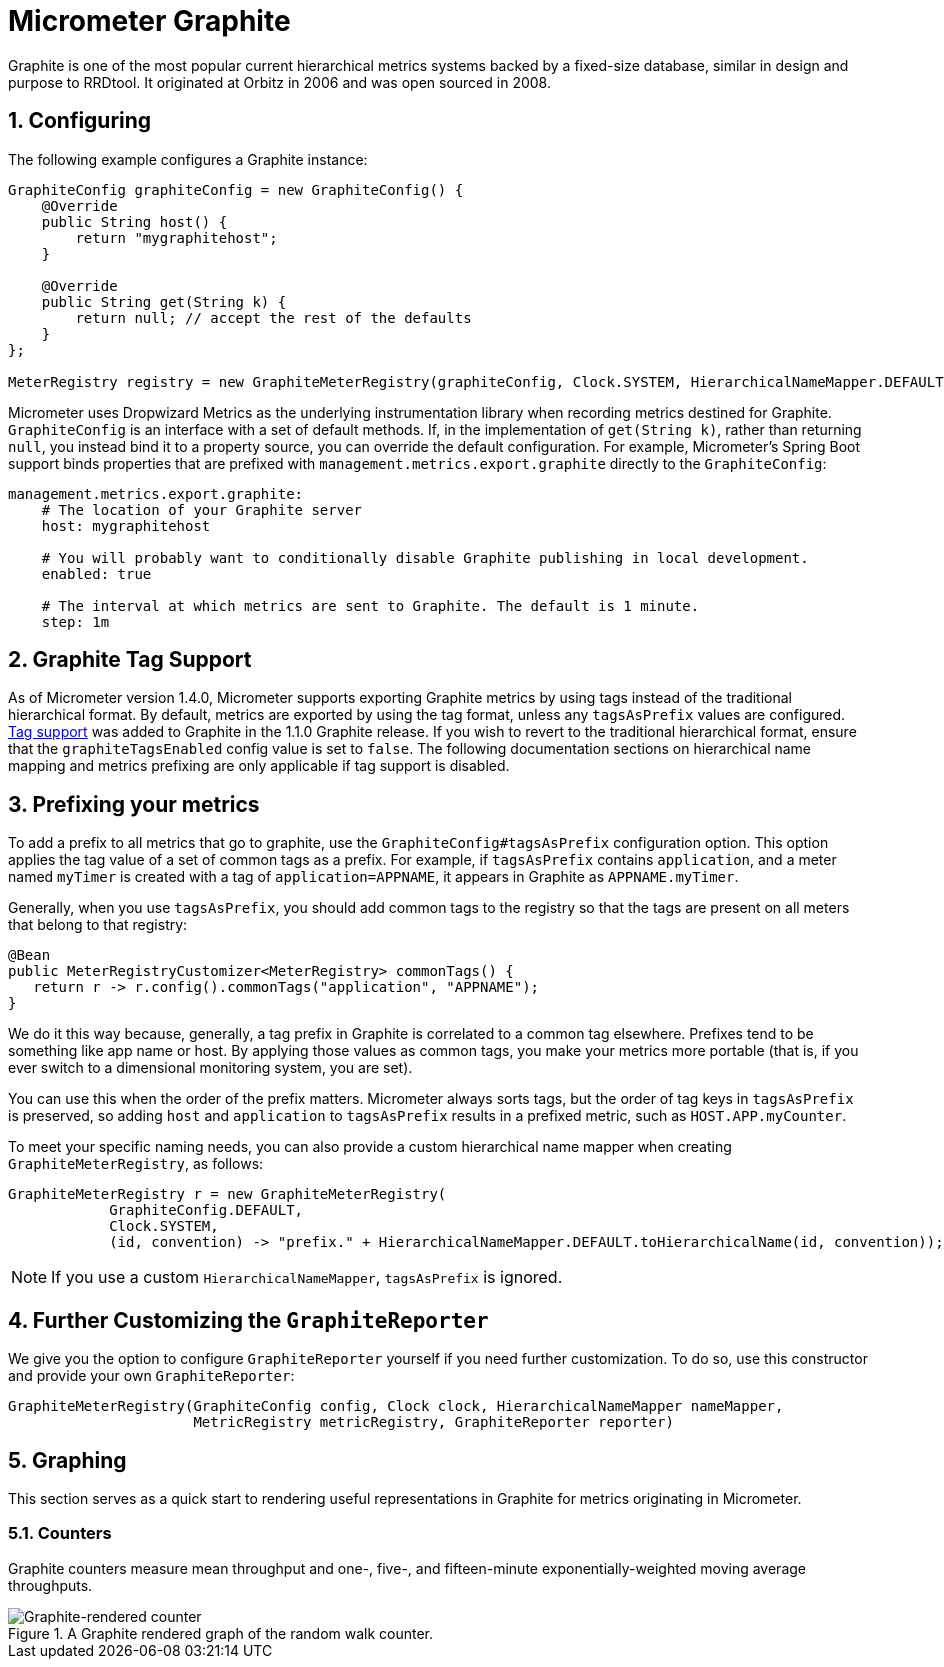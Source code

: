 [[micrometer-graphite]]
= Micrometer Graphite
:sectnums:
:system: graphite

Graphite is one of the most popular current hierarchical metrics systems backed by a fixed-size database, similar in design and purpose to RRDtool. It originated at Orbitz in 2006 and was open sourced in 2008.


[[configuring]]
== Configuring

The following example configures a Graphite instance:

[source,java]
----
GraphiteConfig graphiteConfig = new GraphiteConfig() {
    @Override
    public String host() {
        return "mygraphitehost";
    }

    @Override
    public String get(String k) {
        return null; // accept the rest of the defaults
    }
};

MeterRegistry registry = new GraphiteMeterRegistry(graphiteConfig, Clock.SYSTEM, HierarchicalNameMapper.DEFAULT);
----

Micrometer uses Dropwizard Metrics as the underlying instrumentation library when recording metrics destined for Graphite. `GraphiteConfig` is an interface with a set of default methods. If, in the implementation of `get(String k)`, rather than returning `null`, you  instead bind it to a property source, you can override the default configuration. For example, Micrometer's Spring Boot support binds properties that are prefixed with `management.metrics.export.graphite` directly to the `GraphiteConfig`:

[source,yml]
----
management.metrics.export.graphite:
    # The location of your Graphite server
    host: mygraphitehost

    # You will probably want to conditionally disable Graphite publishing in local development.
    enabled: true

    # The interval at which metrics are sent to Graphite. The default is 1 minute.
    step: 1m
----

[[graphite-tag-support]]
== Graphite Tag Support

As of Micrometer version 1.4.0, Micrometer supports exporting Graphite metrics by using tags instead of the traditional hierarchical format. By default, metrics are exported by using the tag format, unless any `tagsAsPrefix` values are configured.
https://graphite.readthedocs.io/en/latest/tags.html[Tag support] was added to Graphite in the 1.1.0 Graphite release.
If you wish to revert to the traditional hierarchical format, ensure that the `graphiteTagsEnabled` config value is set to `false`.
The following documentation sections on hierarchical name mapping and metrics prefixing are only applicable if tag support is disabled.


[[prefixing-your-metrics]]
== Prefixing your metrics

To add a prefix to all metrics that go to graphite, use the `GraphiteConfig#tagsAsPrefix` configuration option. This option applies the tag value of a set of common tags as a prefix. For example, if `tagsAsPrefix` contains `application`, and a meter named `myTimer` is created with a tag of `application=APPNAME`, it appears in Graphite as `APPNAME.myTimer`.

Generally, when you use `tagsAsPrefix`, you should add common tags to the registry so that the tags are present on all meters that belong to that registry:

[source,java]
----
@Bean
public MeterRegistryCustomizer<MeterRegistry> commonTags() {
   return r -> r.config().commonTags("application", "APPNAME");
}
----

We do it this way because, generally, a tag prefix in Graphite is correlated to a common tag elsewhere. Prefixes tend to be something like app name or host. By applying those values as common tags, you make your metrics more portable (that is, if you ever switch to a dimensional monitoring system, you are set).

You can use this when the order of the prefix matters. Micrometer always sorts tags, but the order of tag keys in `tagsAsPrefix` is preserved, so adding `host` and `application` to `tagsAsPrefix` results in a prefixed metric, such as `HOST.APP.myCounter`.

To meet your specific naming needs, you can also provide a custom hierarchical name mapper when creating `GraphiteMeterRegistry`, as follows:

[source,java]
----
GraphiteMeterRegistry r = new GraphiteMeterRegistry(
            GraphiteConfig.DEFAULT,
            Clock.SYSTEM,
            (id, convention) -> "prefix." + HierarchicalNameMapper.DEFAULT.toHierarchicalName(id, convention));
----

NOTE: If you use a custom `HierarchicalNameMapper`, `tagsAsPrefix` is ignored.

[[further-customizing-the-graphitereporter]]
== Further Customizing the `GraphiteReporter`

We give you the option to configure `GraphiteReporter` yourself if you need further customization. To do so, use this constructor and provide your own `GraphiteReporter`:

[source,java]
----
GraphiteMeterRegistry(GraphiteConfig config, Clock clock, HierarchicalNameMapper nameMapper,
                      MetricRegistry metricRegistry, GraphiteReporter reporter)
----

[[graphing]]
== Graphing

This section serves as a quick start to rendering useful representations in Graphite for metrics originating in Micrometer.

[[counters]]
=== Counters

Graphite counters measure mean throughput and one-, five-, and fifteen-minute exponentially-weighted moving average throughputs.

.A Graphite rendered graph of the random walk counter.
image::img/graphite-counter.png[Graphite-rendered counter]
